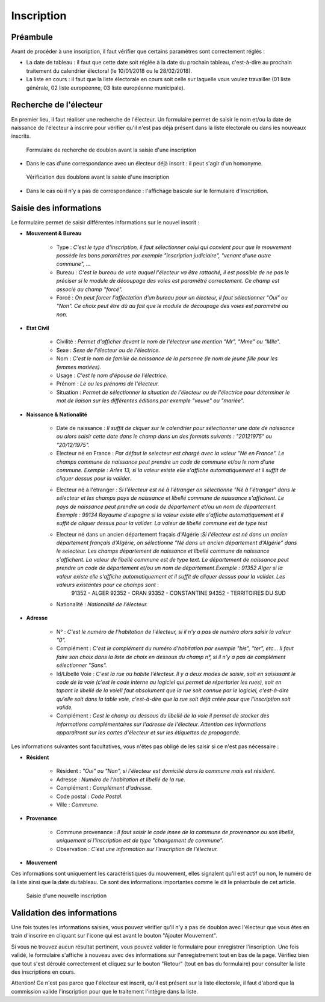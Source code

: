 ###########
Inscription
###########

Préambule
=========

Avant de procéder à une inscription, il faut vérifier que certains paramètres
sont correctement réglés :

* La date de tableau : il faut que cette date soit réglée à la date du prochain tableau, c'est-à-dire au prochain traitement du calendrier électoral (le 10/01/2018 ou le 28/02/2018).

* La liste en cours : il faut que la liste électorale en cours soit celle sur laquelle vous voulez travailler (01 liste générale, 02 liste européenne, 03 liste européenne municipale).

Recherche de l'électeur
=======================

En premier lieu, il faut réaliser une recherche de l'électeur. Un formulaire
permet de saisir le nom et/ou la date de naissance de l'électeur à inscrire
pour vérifier qu'il n'est pas déjà présent dans la liste électorale ou dans
les nouveaux inscrits.

.. figure:: a_saisie_inscription_recherche.png

   Formulaire de recherche de doublon avant la saisie d'une inscription

* Dans le cas d'une correspondance avec un électeur déjà inscrit : il peut s'agir d'un homonyme.

.. figure:: a_saisie_inscription_doublon.png

    Vérification des doublons avant la saisie d'une inscription

* Dans le cas où il n'y a pas de correspondance : l'affichage bascule sur le formulaire d'inscription.


Saisie des informations
=======================

Le formulaire permet de saisir différentes informations sur le nouvel inscrit :

* **Mouvement & Bureau**

	* Type : *C'est le type d'inscription, il faut sélectionner celui qui convient pour que le mouvement possède les bons paramètres par exemple "inscription judiciaire", "venant d'une autre commune", ...*

	* Bureau : *C'est le bureau de vote auquel l'électeur va être rattaché, il est possible de ne pas le préciser si le module de découpage des voies est paramétré correctement. Ce champ est associé au champ "forcé".*

	* Forcé : *On peut forcer l'affectation d'un bureau pour un électeur, il faut sélectionner "Oui" ou "Non". Ce choix peut être dû au fait que le module de découpage des voies est paramétré ou non.*

* **Etat Civil**

	* Civilité : *Permet d'afficher devant le nom de l'électeur une mention "Mr", "Mme" ou "Mlle".*

	* Sexe : *Sexe de l'électeur ou de l'électrice.*

	* Nom : *C'est le nom de famille de naissance de la personne (le nom de jeune fille pour les femmes mariées).*

	* Usage : *C'est le nom d'épouse de l'électrice.*

	* Prénom : *Le ou les prénoms de l'électeur.*

	* Situation : *Permet de sélectionner la situation de l'électeur ou de l'électrice pour déterminer le mot de liaison sur les différentes éditions par exemple "veuve" ou "mariée".*

* **Naissance & Nationalité**

	* Date de naissance : *Il suffit de cliquer sur le calendrier pour sélectionner une date de naissance ou alors saisir cette date dans le champ dans un des formats suivants : "20121975" ou "20/12/1975".*


	* Electeur né en France : *Par défaut le selecteur est chargé avec la valeur "Né en France". Le champs commune de naissance peut prendre un code de commune et/ou le nom d'une commune. Exemple : Arles 13, si la valeur existe elle s'affiche automatiquement et il suffit de cliquer dessus pour la valider*.

	.. image:: a_saisie_inscription_france.png	
	
	* Electeur né à l'étranger : *Si l'électeur est né à l'étranger on sélectionne "Né à l'étranger" dans le sélecteur et les champs pays de naissance et libellé commune de naissance s'affichent. Le pays de naissance peut prendre un code de département et/ou un nom de département. Exemple : 99134 Royaume d'espagne si la valeur existe elle s'affiche automatiquement et il suffit de cliquer dessus pour la valider. La valeur de libellé commune est de type text*

	.. image:: a_saisie_inscription_etranger.png

	* Electeur né dans un ancien département fraçais d'Algérie :*Si l'électeur est né dans un ancien département français d'Algérie, on sélectionne "Né dans un ancien département d'Algérie" dans le selecteur. Les champs département de naissance et libellé commune de naissance s'affichent. La valeur de libellé commune est de type text. Le département de naissance peut prendre un code de département et/ou un nom de département.Exemple : 91352 Alger si la valeur existe elle s'affiche automatiquement et il suffit de cliquer dessus pour la valider. Les valeurs existantes pour ce champs sont* : 
		91352 - ALGER
		92352 - ORAN
		93352 - CONSTANTINE
		94352 - TERRITOIRES DU SUD

	.. image:: a_saisie_inscription_ancien_departement_francais.png

	* Nationalité : *Nationalité de l'électeur.*

* **Adresse**

	* N° : *C'est le numéro de l'habitation de l'électeur, si il n'y a pas de numéro alors saisir la valeur "0".*

	* Complément : *C'est le complément du numéro d'habitation par exemple "bis", "ter", etc... Il faut faire son choix dans la liste de choix en dessous du champ n°, si il n'y a pas de complément sélectionner "Sans".*

	* Id/Libellé Voie : *C'est la rue ou habite l'électeur. Il y a deux modes de saisie, soit en saisissant le code de la voie (c'est le code interne au logiciel qui permet de répertorier les rues), soit en tapant le libellé de la voieIl faut absolument que la rue soit connue par le logiciel, c'est-à-dire qu'elle soit dans la table voie, c'est-à-dire que la rue soit déjà créée pour que l'inscription soit valide.*

	* Complément : *Cest le champ au dessous du libellé de la voie il permet de stocker des informations complémentaires sur l'adresse de l'électeur. Attention ces informations apparaîtront sur les cartes d'électeur et sur les étiquettes de propagande.*

Les informations suivantes sont facultatives, vous n'êtes pas obligé de les
saisir si ce n'est pas nécessaire :

* **Résident**

	* Résident : *"Oui" ou "Non", si l'électeur est domicilié dans la commune mais est résident.*

	* Adresse : *Numéro de l'habitation et libellé de la rue.*

	* Complément : *Complément d'adresse.*

	* Code postal : *Code Postal.*

	* Ville : *Commune.*

* **Provenance**

	* Commune provenance : *Il faut saisir le code insee de la commune de provenance ou son libellé, uniquement si l'inscription est de type "changement de commune".*

	* Observation : *C'est une information sur l'inscription de l'électeur.*

* **Mouvement**

Ces informations sont uniquement les caractéristiques du mouvement, elles
signalent qu'il est actif ou non, le numéro de la liste ainsi que la date du
tableau. Ce sont des informations importantes comme le dit le préambule de cet
article.

.. figure:: a_saisie_inscription_form.png

    Saisie d'une nouvelle inscription


Validation des informations
===========================

Une fois toutes les informations saisies, vous pouvez vérifier qu'il n'y a pas
de doublon avec l'électeur que vous êtes en train d'inscrire en cliquant sur
l'icone qui est avant le bouton "Ajouter Mouvement".

Si vous ne trouvez aucun résultat pertinent, vous pouvez valider le formulaire
pour enregistrer l'inscription. Une fois validé, le formulaire s'affiche à
nouveau avec des informations sur l'enregistrement tout en bas de la page.
Vérifiez bien que tout s'est déroulé correctement et cliquez sur le bouton
"Retour" (tout en bas du formulaire) pour consulter la liste des inscriptions
en cours.

Attention! Ce n'est pas parce que l'électeur est inscrit, qu'il est présent
sur la liste électorale, il faut d'abord que la commission valide l'inscription
pour que le traitement l'intègre dans la liste.
